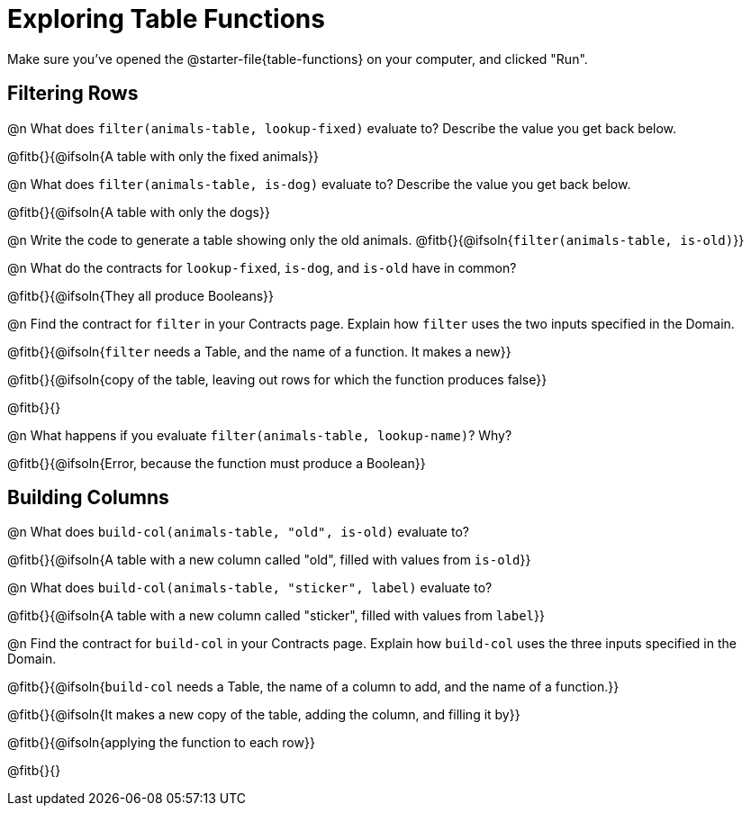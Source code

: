 = Exploring Table Functions

Make sure you've opened the @starter-file{table-functions} on your computer, and clicked "Run".

== Filtering Rows
@n What does `filter(animals-table, lookup-fixed)` evaluate to? Describe the value you get back below.

@fitb{}{@ifsoln{A table with only the fixed animals}}

@n What does `filter(animals-table, is-dog)` evaluate to? Describe the value you get back below.

@fitb{}{@ifsoln{A table with only the dogs}}

@n Write the code to generate a table showing only the old animals. @fitb{}{@ifsoln{`filter(animals-table, is-old)`}}

@n What do the contracts for `lookup-fixed`, `is-dog`, and `is-old` have in common?

@fitb{}{@ifsoln{They all produce Booleans}}

@n Find the contract for `filter` in your Contracts page. Explain how `filter` uses the two inputs specified in the Domain.

@fitb{}{@ifsoln{`filter` needs a Table, and the name of a function. It makes a new}}

@fitb{}{@ifsoln{copy of the table, leaving out rows for which the function produces false}}

@fitb{}{}

@n What happens if you evaluate `filter(animals-table, lookup-name)`? Why?

@fitb{}{@ifsoln{Error, because the function must produce a Boolean}}


== Building Columns
@n What does `build-col(animals-table, "old", is-old)` evaluate to?

@fitb{}{@ifsoln{A table with a new column called "old", filled with values from `is-old`}}

@n What does `build-col(animals-table, "sticker", label)` evaluate to?

@fitb{}{@ifsoln{A table with a new column called "sticker", filled with values from `label`}}

@n Find the contract for `build-col` in your Contracts page. Explain how `build-col` uses the three inputs specified in the Domain.

@fitb{}{@ifsoln{`build-col` needs a Table, the name of a column to add, and the name of a function.}}

@fitb{}{@ifsoln{It makes a new copy of the table, adding the column, and filling it by}}

@fitb{}{@ifsoln{applying the function to each row}}

@fitb{}{}

